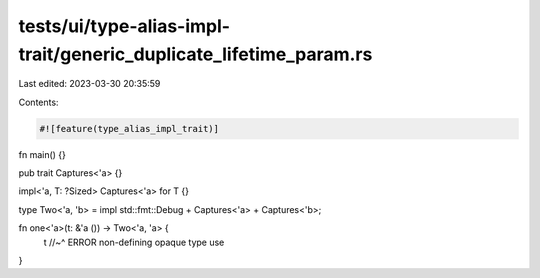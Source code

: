 tests/ui/type-alias-impl-trait/generic_duplicate_lifetime_param.rs
==================================================================

Last edited: 2023-03-30 20:35:59

Contents:

.. code-block:: rs

    #![feature(type_alias_impl_trait)]

fn main() {}

pub trait Captures<'a> {}

impl<'a, T: ?Sized> Captures<'a> for T {}

type Two<'a, 'b> = impl std::fmt::Debug + Captures<'a> + Captures<'b>;

fn one<'a>(t: &'a ()) -> Two<'a, 'a> {
    t
    //~^ ERROR non-defining opaque type use
}


